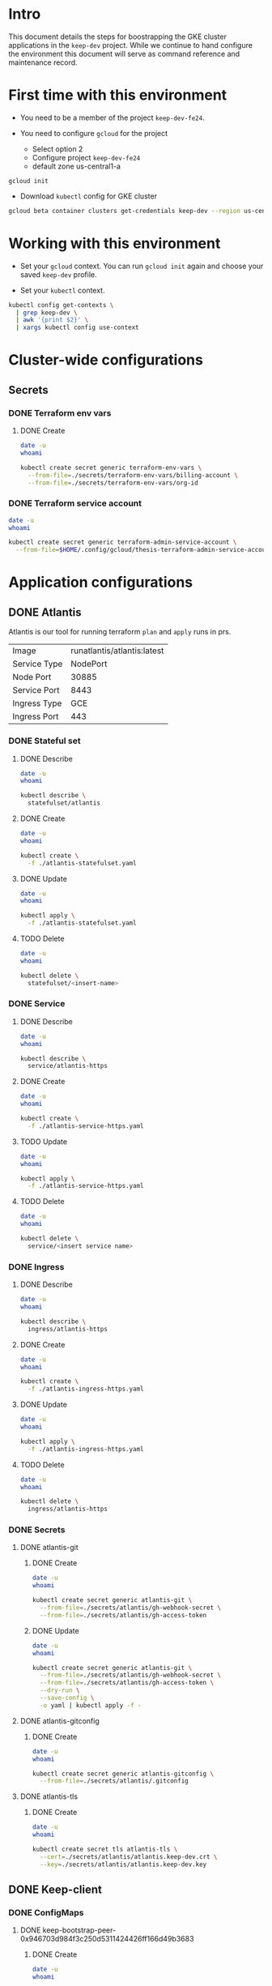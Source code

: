 * Intro

This document details the steps for boostrapping the GKE cluster
applications in the =keep-dev= project.  While we continue to
hand configure the environment this document will serve as 
command reference and maintenance record.


* First time with this environment

- You need to be a member of the project =keep-dev-fe24=.

- You need to configure =gcloud= for the project
  - Select option 2
  - Configure project =keep-dev-fe24=
  - default zone us-central1-a

#+BEGIN_EXAMPLE
gcloud init
#+END_EXAMPLE

- Download =kubectl= config for GKE cluster

#+BEGIN_SRC sh :results silent
gcloud beta container clusters get-credentials keep-dev --region us-central1
#+END_SRC


* Working with this environment

- Set your =gcloud= context.  You can run =gcloud init= again and
  choose your saved =keep-dev= profile.

- Set your =kubectl= context.

#+BEGIN_SRC sh :results silent
kubectl config get-contexts \
  | grep keep-dev \
  | awk '{print $2}' \
  | xargs kubectl config use-context
#+END_SRC


* Cluster-wide configurations

** Secrets
*** DONE Terraform env vars
**** DONE Create

#+BEGIN_SRC sh :results pp
date -u
whoami

kubectl create secret generic terraform-env-vars \
  --from-file=./secrets/terraform-env-vars/billing-account \
  --from-file=./secrets/terraform-env-vars/org-id
#+END_SRC

#+RESULTS:
: Mon Dec 17 20:07:34 UTC 2018
: sthompson22
: secret/terraform-env-vars created

*** DONE Terraform service account

#+BEGIN_SRC sh :results pp
date -u
whoami

kubectl create secret generic terraform-admin-service-account \
  --from-file=$HOME/.config/gcloud/thesis-terraform-admin-service-account-creds.json
#+END_SRC

#+RESULTS:
: Mon Dec 17 20:07:04 UTC 2018
: sthompson22
: secret/terraform-admin-service-account created


* Application configurations

** DONE Atlantis

Atlantis is our tool for running terraform =plan= and =apply= runs in
prs.
|--------------+-----------------------------|
|              | <l>                         |
| Image        | runatlantis/atlantis:latest |
| Service Type | NodePort                    |
| Node Port    | 30885                       |
| Service Port | 8443                        |
| Ingress Type | GCE                         |
| Ingress Port | 443                         |


*** DONE Stateful set
**** DONE Describe

#+BEGIN_SRC sh :results drawer
date -u
whoami

kubectl describe \
  statefulset/atlantis
#+END_SRC

#+RESULTS:
:RESULTS:
Mon Dec 17 21:05:16 UTC 2018
sthompson22
Name:               atlantis
Namespace:          default
CreationTimestamp:  Mon, 17 Dec 2018 15:54:08 -0500
Selector:           app=atlantis
Labels:             <none>
Annotations:        <none>
Replicas:           1 desired | 1 total
Update Strategy:    RollingUpdate
Pods Status:        1 Running / 0 Waiting / 0 Succeeded / 0 Failed
Pod Template:
  Labels:  app=atlantis
  Containers:
   atlantis:
    Image:      runatlantis/atlantis:latest
    Port:       8443/TCP
    Host Port:  0/TCP
    Limits:
      cpu:     100m
      memory:  256Mi
    Requests:
      cpu:      100m
      memory:   256Mi
    Liveness:   http-get https://:8443/healthz delay=0s timeout=1s period=60s #success=1 #failure=3
    Readiness:  http-get https://:8443/healthz delay=0s timeout=1s period=60s #success=1 #failure=3
    Environment:
      GOOGLE_APPLICATION_CREDENTIALS:     /mnt/terraform-admin-service-account/thesis-terraform-admin-service-account-creds.json
      ATLANTIS_ALLOW_REPO_CONFIG:         true
      ATLANTIS_ATLANTIS_URL:              https://atlantis.keep-dev.com
      ATLANTIS_SSL_CERT_FILE:             /atlantis/tls/tls.crt
      ATLANTIS_SSL_KEY_FILE:              /atlantis/tls/tls.key
      ATLANTIS_REPO_WHITELIST:            github.com/keep-network/keep-core
      ATLANTIS_GH_USER:                   thesis-heimdall
      ATLANTIS_GH_TOKEN:                  <set to the key 'gh-access-token' in secret 'atlantis-git'>    Optional: false
      ATLANTIS_GH_WEBHOOK_SECRET:         <set to the key 'gh-webhook-secret' in secret 'atlantis-git'>  Optional: false
      ATLANTIS_DATA_DIR:                  /atlantis
      ATLANTIS_PORT:                      8443
      TF_VAR_gcp_thesis_org_id:           <set to the key 'org-id' in secret 'terraform-env-vars'>           Optional: false
      TF_VAR_gcp_thesis_billing_account:  <set to the key 'billing-account' in secret 'terraform-env-vars'>  Optional: false
    Mounts:
      /atlantis from atlantis-data (rw)
      /atlantis/tls from atlantis-tls-files (rw)
      /mnt/terraform-admin-service-account from terraform-admin-service-account (rw)
  Volumes:
   atlantis-tls-files:
    Type:        Secret (a volume populated by a Secret)
    SecretName:  atlantis-tls
    Optional:    false
   terraform-admin-service-account:
    Type:        Secret (a volume populated by a Secret)
    SecretName:  terraform-admin-service-account
    Optional:    false
Volume Claims:
  Name:          atlantis-data
  StorageClass:  
  Labels:        <none>
  Annotations:   <none>
  Capacity:      1Gi
  Access Modes:  [ReadWriteOnce]
Events:
  Type    Reason            Age   From                    Message
  ----    ------            ----  ----                    -------
  Normal  SuccessfulCreate  11m   statefulset-controller  create Pod atlantis-0 in StatefulSet atlantis successful
:END:

**** DONE Create

#+BEGIN_SRC sh :results pp
date -u
whoami

kubectl create \
  -f ./atlantis-statefulset.yaml
#+END_SRC

#+RESULTS:
: Fri Nov  2 15:11:58 UTC 2018
: sthompson22
: statefulset.apps/atlantis created

**** DONE Update

#+BEGIN_SRC sh :results pp
date -u
whoami

kubectl apply \
  -f ./atlantis-statefulset.yaml
#+END_SRC

#+RESULTS:
: Fri Nov  2 21:01:47 UTC 2018
: sthompson22
: statefulset.apps/atlantis configured

**** TODO Delete

#+BEGIN_SRC sh :results pp
date -u
whoami

kubectl delete \
  statefulset/<insert-name>
#+END_SRC
*** DONE Service
**** DONE Describe

#+BEGIN_SRC sh :results drawer
date -u
whoami

kubectl describe \
  service/atlantis-https
#+END_SRC

#+RESULTS:
:RESULTS:
Mon Dec 17 21:05:26 UTC 2018
sthompson22
Name:                     atlantis-https
Namespace:                default
Labels:                   <none>
Annotations:              service.alpha.kubernetes.io/app-protocols: {"atlantis-https-port":"HTTPS"}
Selector:                 app=atlantis
Type:                     NodePort
IP:                       10.102.100.120
Port:                     atlantis-https-port  8443/TCP
TargetPort:               8443/TCP
NodePort:                 atlantis-https-port  30885/TCP
Endpoints:                10.102.1.14:8443
Session Affinity:         None
External Traffic Policy:  Cluster
Events:                   <none>
:END:

**** DONE Create

#+BEGIN_SRC sh :results pp
date -u
whoami

kubectl create \
  -f ./atlantis-service-https.yaml
#+END_SRC

#+RESULTS:
: Fri Nov  2 15:13:31 UTC 2018
: sthompson22
: service/atlantis-https created

**** TODO Update

#+BEGIN_SRC sh :results pp
date -u
whoami

kubectl apply \
  -f ./atlantis-service-https.yaml
#+END_SRC
**** TODO Delete

#+BEGIN_SRC sh :results pp
date -u
whoami

kubectl delete \
  service/<insert service name>
#+END_SRC
*** DONE Ingress
**** DONE Describe

#+BEGIN_SRC sh :results drawer
date -u
whoami

kubectl describe \
  ingress/atlantis-https
#+END_SRC

#+RESULTS:
:RESULTS:
Tue Jan 15 14:52:42 UTC 2019
sthompson22
Name:             atlantis-https
Namespace:        default
Address:          35.244.176.50
Default backend:  atlantis-https:8443 (10.102.1.27:8443)
TLS:
  atlantis-tls terminates 
Rules:
  Host  Path  Backends
  ----  ----  --------
  *     *     atlantis-https:8443 (10.102.1.27:8443)
Annotations:
  kubectl.kubernetes.io/last-applied-configuration:  {"apiVersion":"extensions/v1beta1","kind":"Ingress","metadata":{"annotations":{"kubernetes.io/ingress.allow-http":"false","kubernetes.io/ingress.class":"gce","kubernetes.io/ingress.global-static-ip-name":"keep-dev-atlantis-external-ip-0"},"name":"atlantis-https","namespace":"default"},"spec":{"backend":{"serviceName":"atlantis-https","servicePort":8443},"tls":[{"hosts":null,"secretName":"atlantis-tls"}]}}

  ingress.kubernetes.io/https-target-proxy:     k8s-tps-default-atlantis-https--2233353f8ad2173d
  ingress.kubernetes.io/ssl-cert:               k8s-ssl-9fac3675b9472b1a-62b905f879ee5ad1--2233353f8ad2173d
  ingress.kubernetes.io/url-map:                k8s-um-default-atlantis-https--2233353f8ad2173d
  kubernetes.io/ingress.allow-http:             false
  kubernetes.io/ingress.class:                  gce
  kubernetes.io/ingress.global-static-ip-name:  keep-dev-atlantis-external-ip-0
  ingress.kubernetes.io/backends:               {"k8s-be-30885--2233353f8ad2173d":"HEALTHY"}
  ingress.kubernetes.io/https-forwarding-rule:  k8s-fws-default-atlantis-https--2233353f8ad2173d
Events:                                         <none>
:END:

**** DONE Create

#+BEGIN_SRC sh :results pp
date -u
whoami

kubectl create \
  -f ./atlantis-ingress-https.yaml
#+END_SRC

#+RESULTS:
: Fri Nov  2 15:52:01 UTC 2018
: sthompson22
: ingress.extensions/atlantis-https created

**** DONE Update

#+BEGIN_SRC sh :results pp
date -u
whoami

kubectl apply \
  -f ./atlantis-ingress-https.yaml
#+END_SRC

#+RESULTS:
: Tue Jan 15 14:50:25 UTC 2019
: sthompson22
: ingress.extensions/atlantis-https configured

**** TODO Delete

#+BEGIN_SRC sh :results pp
date -u
whoami

kubectl delete \
  ingress/atlantis-https
#+END_SRC
*** DONE Secrets
**** DONE atlantis-git
***** DONE Create

#+BEGIN_SRC sh :results pp
date -u
whoami

kubectl create secret generic atlantis-git \
  --from-file=./secrets/atlantis/gh-webhook-secret \
  --from-file=./secrets/atlantis/gh-access-token
#+END_SRC

#+RESULTS:
: Mon Dec 17 20:12:37 UTC 2018
: sthompson22
: secret/atlantis-git created
***** DONE Update
#+BEGIN_SRC sh :results pp
date -u
whoami

kubectl create secret generic atlantis-git \
  --from-file=./secrets/atlantis/gh-webhook-secret \
  --from-file=./secrets/atlantis/gh-access-token \
  --dry-run \
  --save-config \
  -o yaml | kubectl apply -f -
#+END_SRC

#+RESULTS:
: Fri Jan 11 21:12:12 UTC 2019
: sthompson22
: secret/atlantis-git configured

**** DONE atlantis-gitconfig
***** DONE Create

#+BEGIN_SRC sh :results pp
date -u
whoami

kubectl create secret generic atlantis-gitconfig \
  --from-file=./secrets/atlantis/.gitconfig
#+END_SRC

#+RESULTS:
: Fri Jan 11 21:19:50 UTC 2019
: sthompson22
: secret/atlantis-gitconfig created

**** DONE atlantis-tls
***** DONE Create

#+BEGIN_SRC sh :results pp
date -u
whoami

kubectl create secret tls atlantis-tls \
  --cert=./secrets/atlantis/atlantis.keep-dev.crt \
  --key=./secrets/atlantis/atlantis.keep-dev.key
#+END_SRC     

#+RESULTS:
: Mon Dec 17 20:17:47 UTC 2018
: sthompson22
: secret/atlantis-tls created
** DONE Keep-client
*** DONE ConfigMaps
**** DONE keep-bootstrap-peer-0x946703d984f3c250d5311424426ff166d49b3683
***** DONE Create
#+BEGIN_SRC sh :results pp
date -u
whoami

kubectl create configmap keep-bootstrap-peer-0x946703d984f3c250d5311424426ff166d49b3683 \
  --from-file=eth-keyfile=./keep-client/keyfiles/UTC--2019-03-01T16-58-47.103908600Z--946703d984f3c250d5311424426ff166d49b3683 \
  --from-file=keep-client-config.toml=./keep-client/config/keep-bootstrap-peer-0x946703d984f3c250d5311424426ff166d49b3683.toml
#+END_SRC 

#+RESULTS:
: Fri Mar 15 16:04:05 UTC 2019
: sthompson22
: configmap/keep-bootstrap-peer-0x946703d984f3c250d5311424426ff166d49b3683 created

***** DONE Describe
#+BEGIN_SRC sh :results pp
date -u
whoami 

kubectl describe configmaps keep-bootstrap-peer-0x946703d984f3c250d5311424426ff166d49b3683
#+END_SRC

#+RESULTS:
#+begin_example
Fri Mar 15 16:13:07 UTC 2019
sthompson22
Name:         keep-bootstrap-peer-0x946703d984f3c250d5311424426ff166d49b3683
Namespace:    default
Labels:       <none>
Annotations:  <none>

Data
====
eth-keyfile:
----
{"address":"946703d984f3c250d5311424426ff166d49b3683","crypto":{"cipher":"aes-128-ctr","ciphertext":"cbed24bb2da5b961fd81fec0f49dffa1ba5bd49e34a3905eb67f01909d14b1c3","cipherparams":{"iv":"675e3a7d5bfa9ef44234eb77bab7f853"},"kdf":"scrypt","kdfparams":{"dklen":32,"n":262144,"p":1,"r":8,"salt":"3dcdffe470f1db79a8b5d106691d5d0cc47a474ebfda25b098065eec2605c88b"},"mac":"c56d605aede565a104ad4b6bb38368d4abf1336f4f74bc25cd0f1ca15e7492dd"},"id":"d32a9cab-3b39-45d6-877c-f351086ac013","version":3}
keep-client-config.toml:
----
# This is a TOML configuration file for DKG, P2P networking and connection to Ethereum

# Provider Initialization Example

[ethereum]
  URL                = "ws://10.102.100.98:8546"
  URLRPC             = "http://10.102.100.98:8545"

[ethereum.account]
  Address            = "0x946703d984f3c250d5311424426ff166d49b3683"
  KeyFile            = "/mnt/eth-data/eth-keyfile"

[ethereum.ContractAddresses]
  # Hex-encoded address of KeepRandomBeacon contract
  KeepRandomBeacon = "0x41fe31d3c42c0d738e8b941e0983cb4aefffc54f"
  # Hex-encoded address of KeepGroup contract
  KeepGroup = "0xb9d75f85747ecfccb81b7d787221f3cca3b92648"
  # StakingProxy
  Staking = "0x16e501789b53aebed2613d35a9b48445a0d4ee47"

# Bootstrap node creating a new network.
  [LibP2P]
   Seed = 2
   Port = 3919

Events:  <none>
#+end_example

***** Update
***** Delete
**** DONE keep-standard-peer-0x9ef36d051ce8c7e6f626f7b5883d40b6fe8b7a2a
***** DONE Create
#+BEGIN_SRC sh :results pp
date -u
whoami

kubectl create configmap keep-standard-peer-0x9ef36d051ce8c7e6f626f7b5883d40b6fe8b7a2a \
  --from-file=eth-keyfile=./keep-client/keyfiles/UTC--2019-03-01T16-58-48.631843600Z--9ef36d051ce8c7e6f626f7b5883d40b6fe8b7a2a \
  --from-file=keep-client-config.toml=./keep-client/config/keep-standard-peer-0x9ef36d051ce8c7e6f626f7b5883d40b6fe8b7a2a.toml
#+END_SRC 

#+RESULTS:
: Fri Mar 15 16:19:29 UTC 2019
: sthompson22
: configmap/keep-standard-peer-0x9ef36d051ce8c7e6f626f7b5883d40b6fe8b7a2a created

***** DONE Describe
#+BEGIN_SRC sh :results pp
date -u
whoami 

kubectl describe configmaps keep-standard-peer-0x9ef36d051ce8c7e6f626f7b5883d40b6fe8b7a2a
#+END_SRC

#+RESULTS:
#+begin_example
Fri Mar 15 16:21:33 UTC 2019
sthompson22
Name:         keep-standard-peer-0x9ef36d051ce8c7e6f626f7b5883d40b6fe8b7a2a
Namespace:    default
Labels:       <none>
Annotations:  <none>

Data
====
eth-keyfile:
----
{"address":"9ef36d051ce8c7e6f626f7b5883d40b6fe8b7a2a","crypto":{"cipher":"aes-128-ctr","ciphertext":"56fc73284bf61d53d93fb647a7f751bbcf229659bb307829c9a040f17338e8e3","cipherparams":{"iv":"201a8f67edc6f02a893dd9172383a988"},"kdf":"scrypt","kdfparams":{"dklen":32,"n":262144,"p":1,"r":8,"salt":"deaee419fcf6ad7d8928c60870c016b3b38bf955cf54fd6b303f2865d1c3bd56"},"mac":"b708ef7f4b708aee802969c785e10b1fb1ceac638ca1fdad35124f267b6a41b0"},"id":"f4099972-d740-49aa-8ead-61f98c7e5007","version":3}
keep-client-config.toml:
----
# This is a TOML configuration file for DKG, P2P networking and connection to Ethereum

# Provider Initialization Example

[ethereum]
  URL                = "ws://10.102.100.98:8546"
  URLRPC             = "http://10.102.100.98:8545"

[ethereum.account]
  Address            = "0x9ef36d051ce8c7e6f626f7b5883d40b6fe8b7a2a"
  KeyFile            = "/mnt/eth-data/eth-keyfile"

[ethereum.ContractAddresses]
  # Hex-encoded address of KeepRandomBeacon contract
  KeepRandomBeacon = "0x41fe31d3c42c0d738e8b941e0983cb4aefffc54f"
  # Hex-encoded address of KeepGroup contract
  KeepGroup = "0xb9d75f85747ecfccb81b7d787221f3cca3b92648"
  # StakingProxy
  Staking = "0x16e501789b53aebed2613d35a9b48445a0d4ee47"

[LibP2P]
  Peers = ["/ip4/10.102.100.142/tcp/3919/ipfs/16Uiu2HAkzJ9a9DNJs1q82EHDYUZgFwuhAhBG2eijoDrQFhqJ8yAC"]
  Port = 3922
Events:  <none>
#+end_example

***** Update
***** Delete
**** DONE keep-standard-peer-0x415650a368157dec773cc556965856188c6ca84a
***** DONE Create
#+BEGIN_SRC sh :results pp
date -u
whoami

kubectl create configmap keep-standard-peer-0x415650a368157dec773cc556965856188c6ca84a \
  --from-file=eth-keyfile=./keep-client/keyfiles/UTC--2019-03-01T16-58-50.282974600Z--415650a368157dec773cc556965856188c6ca84a \
  --from-file=keep-client-config.toml=./keep-client/config/keep-standard-peer-0x415650a368157dec773cc556965856188c6ca84a.toml
#+END_SRC 

#+RESULTS:
: Fri Mar 15 16:27:26 UTC 2019
: sthompson22
: configmap/keep-standard-peer-0x415650a368157dec773cc556965856188c6ca84a created

***** DONE Describe
#+BEGIN_SRC sh :results pp
date -u
whoami 

kubectl describe configmaps keep-standard-peer-0x415650a368157dec773cc556965856188c6ca84a
#+END_SRC

#+RESULTS:
#+begin_example
Fri Mar 15 16:27:47 UTC 2019
sthompson22
Name:         keep-standard-peer-0x415650a368157dec773cc556965856188c6ca84a
Namespace:    default
Labels:       <none>
Annotations:  <none>

Data
====
eth-keyfile:
----
{"address":"415650a368157dec773cc556965856188c6ca84a","crypto":{"cipher":"aes-128-ctr","ciphertext":"672513214692f08d4a1e76403e7d0d07a48344ec5383f1e74782c4e461d37f0d","cipherparams":{"iv":"35c9819eae22c1360a66eed2bb49de6c"},"kdf":"scrypt","kdfparams":{"dklen":32,"n":262144,"p":1,"r":8,"salt":"1d7dc6ce92ce6fde6b323abcde6a0fef2182dcf22b9bdb02711ca2c40d948a90"},"mac":"50edaacb60d45e5b44522ebda8142e23ab15279ddd2707519d24b7dbccf6293c"},"id":"c946a1ad-4554-4284-b5d2-330221998e70","version":3}
keep-client-config.toml:
----
# This is a TOML configuration file for DKG, P2P networking and connection to Ethereum

# Provider Initialization Example

[ethereum]
  URL                = "ws://10.102.100.98:8546"
  URLRPC             = "http://10.102.100.98:8545"

[ethereum.account]
  Address            = "0x415650a368157dec773cc556965856188c6ca84a"
  KeyFile            = "/tmp/UTC--2019-03-01T16-58-50.282974600Z--415650a368157dec773cc556965856188c6ca84a"

[ethereum.ContractAddresses]
  # Hex-encoded address of KeepRandomBeacon contract
  KeepRandomBeacon = "0x41fe31d3c42c0d738e8b941e0983cb4aefffc54f"
  # Hex-encoded address of KeepGroup contract
  KeepGroup = "0xb9d75f85747ecfccb81b7d787221f3cca3b92648"
  # StakingProxy
  Staking = "0x16e501789b53aebed2613d35a9b48445a0d4ee47"

[LibP2P]
  Peers = ["/ip4/10.102.100.142/tcp/3919/ipfs/16Uiu2HAkzJ9a9DNJs1q82EHDYUZgFwuhAhBG2eijoDrQFhqJ8yAC"]
  Port = 3923

Events:  <none>
#+end_example

***** Update
***** Delete
**** DONE keep-standard-peer-0xca006d1947dbd8df153750fabd13cae3c5f0870e
***** DONE Create
#+BEGIN_SRC sh :results pp
date -u
whoami

kubectl create configmap keep-standard-peer-0xca006d1947dbd8df153750fabd13cae3c5f0870e \
  --from-file=eth-keyfile=./keep-client/keyfiles/UTC--2019-03-01T16-58-52.239814000Z--ca006d1947dbd8df153750fabd13cae3c5f0870e \
  --from-file=keep-client-config.toml=./keep-client/config/keep-standard-peer-0xca006d1947dbd8df153750fabd13cae3c5f0870e.toml
#+END_SRC 

#+RESULTS:
: Fri Mar 15 16:32:20 UTC 2019
: sthompson22
: configmap/keep-standard-peer-0xca006d1947dbd8df153750fabd13cae3c5f0870e created

***** DONE Describe
#+BEGIN_SRC sh :results pp
date -u
whoami 

kubectl describe configmaps keep-standard-peer-0xca006d1947dbd8df153750fabd13cae3c5f0870e
#+END_SRC

#+RESULTS:
#+begin_example
Fri Mar 15 16:32:47 UTC 2019
sthompson22
Name:         keep-standard-peer-0xca006d1947dbd8df153750fabd13cae3c5f0870e
Namespace:    default
Labels:       <none>
Annotations:  <none>

Data
====
keep-client-config.toml:
----
# This is a TOML configuration file for DKG, P2P networking and connection to Ethereum

# Provider Initialization Example

[ethereum]
  URL                = "ws://10.102.100.98:8546"
  URLRPC             = "http://10.102.100.98:8545"

[ethereum.account]
  Address            = "0xca006d1947dbd8df153750fabd13cae3c5f0870e"
  KeyFile            = "/mnt/eth-data/eth-keyfile"

[ethereum.ContractAddresses]
  # Hex-encoded address of KeepRandomBeacon contract
  KeepRandomBeacon = "0x41fe31d3c42c0d738e8b941e0983cb4aefffc54f"
  # Hex-encoded address of KeepGroup contract
  KeepGroup = "0xb9d75f85747ecfccb81b7d787221f3cca3b92648"
  # StakingProxy
  Staking = "0x16e501789b53aebed2613d35a9b48445a0d4ee47"

[LibP2P]
  Peers = ["/ip4/10.102.100.142/tcp/3919/ipfs/16Uiu2HAkzJ9a9DNJs1q82EHDYUZgFwuhAhBG2eijoDrQFhqJ8yAC"]
  Port = 3924

eth-keyfile:
----
{"address":"ca006d1947dbd8df153750fabd13cae3c5f0870e","crypto":{"cipher":"aes-128-ctr","ciphertext":"961a6acb62de1e4270a408f09a23cd1af608255b588d346d3cc25daf6340d38c","cipherparams":{"iv":"439d4faa992637c3f5d98e1d3efbe8fd"},"kdf":"scrypt","kdfparams":{"dklen":32,"n":262144,"p":1,"r":8,"salt":"68ff2b4157eacb692879cb7f8c19c361170210fc39caf4ac5edcc66313e343c8"},"mac":"9441878e186344370115d01cdffbc1d7e450eb9d6705258e79a8ef0312353469"},"id":"0ba33e93-db93-4c10-8ed9-2c7ccae55790","version":3}
Events:  <none>
#+end_example

***** Update
***** Delete
**** DONE keep-standard-peer-0x5772807fb7cc8a641dfd96f3af8d1489954ee4b0
***** DONE Create
#+BEGIN_SRC sh :results pp
date -u
whoami

kubectl create configmap keep-standard-peer-0x5772807fb7cc8a641dfd96f3af8d1489954ee4b0 \
  --from-file=eth-keyfile=./keep-client/keyfiles/UTC--2019-03-01T16-58-54.160023200Z--5772807fb7cc8a641dfd96f3af8d1489954ee4b0 \
  --from-file=keep-client-config.toml=./keep-client/config/keep-standard-peer-0x5772807fb7cc8a641dfd96f3af8d1489954ee4b0.toml
#+END_SRC 

#+RESULTS:
: Fri Mar 15 16:37:08 UTC 2019
: sthompson22
: configmap/keep-standard-peer-0x5772807fb7cc8a641dfd96f3af8d1489954ee4b0 created

***** DONE Describe
#+BEGIN_SRC sh :results pp
date -u
whoami 

kubectl describe configmaps keep-standard-peer-0x5772807fb7cc8a641dfd96f3af8d1489954ee4b0
#+END_SRC

#+RESULTS:
#+begin_example
Fri Mar 15 16:37:39 UTC 2019
sthompson22
Name:         keep-standard-peer-0x5772807fb7cc8a641dfd96f3af8d1489954ee4b0
Namespace:    default
Labels:       <none>
Annotations:  <none>

Data
====
eth-keyfile:
----
{"address":"5772807fb7cc8a641dfd96f3af8d1489954ee4b0","crypto":{"cipher":"aes-128-ctr","ciphertext":"98754a2623b932ee0bf2ac4cc45fab6941b97b8ce77230e2fac203ad3a1443c4","cipherparams":{"iv":"e8ad9f63ed9b825cd7ada6341a998a60"},"kdf":"scrypt","kdfparams":{"dklen":32,"n":262144,"p":1,"r":8,"salt":"32f520d2726f4839572762b88425212d55343e98553ee38df90800631f5e613a"},"mac":"fee885516e3ae9ee76101d1d97c2df0457b9693e1e0063a6f32e8adfbec95245"},"id":"8894e0e6-07e0-4eaa-8b13-d208f68961a0","version":3}
keep-client-config.toml:
----
# This is a TOML configuration file for DKG, P2P networking and connection to Ethereum

# Provider Initialization Example

[ethereum]
  URL                = "ws://10.102.100.98:8546"
  URLRPC             = "http://10.102.100.98:8545"

[ethereum.account]
  Address            = "0x5772807fb7cc8a641dfd96f3af8d1489954ee4b0"
  KeyFile            = "/mnt/eth-data/eth-keyfile"

[ethereum.ContractAddresses]
  # Hex-encoded address of KeepRandomBeacon contract
  KeepRandomBeacon = "0x41fe31d3c42c0d738e8b941e0983cb4aefffc54f"
  # Hex-encoded address of KeepGroup contract
  KeepGroup = "0xb9d75f85747ecfccb81b7d787221f3cca3b92648"
  # StakingProxy
  Staking = "0x16e501789b53aebed2613d35a9b48445a0d4ee47"

[LibP2P]
  Peers = ["/ip4/10.102.100.142/tcp/3919/ipfs/16Uiu2HAkzJ9a9DNJs1q82EHDYUZgFwuhAhBG2eijoDrQFhqJ8yAC"]
  Port = 3925

Events:  <none>
#+end_example

***** Update
***** Delete
*** DONE Secrets
**** DONE eth-keyfile-passphrase
***** DONE Create

#+BEGIN_SRC sh :results pp
date -u
whoami

kubectl create secret generic eth-account-passphrase \
  --from-file=./secrets/eth/account-passphrase \
#+END_SRC

#+RESULTS:
: Fri Mar 15 16:42:02 UTC 2019
: sthompson22
: secret/eth-account-passphrase created
